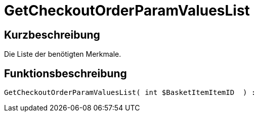= GetCheckoutOrderParamValuesList
:keywords: GetCheckoutOrderParamValuesList
:page-index: false

//  auto generated content Thu, 06 Jul 2017 00:09:59 +0200
== Kurzbeschreibung

Die Liste der benötigten Merkmale.

== Funktionsbeschreibung

[source,plenty]
----

GetCheckoutOrderParamValuesList( int $BasketItemItemID  ) :

----

